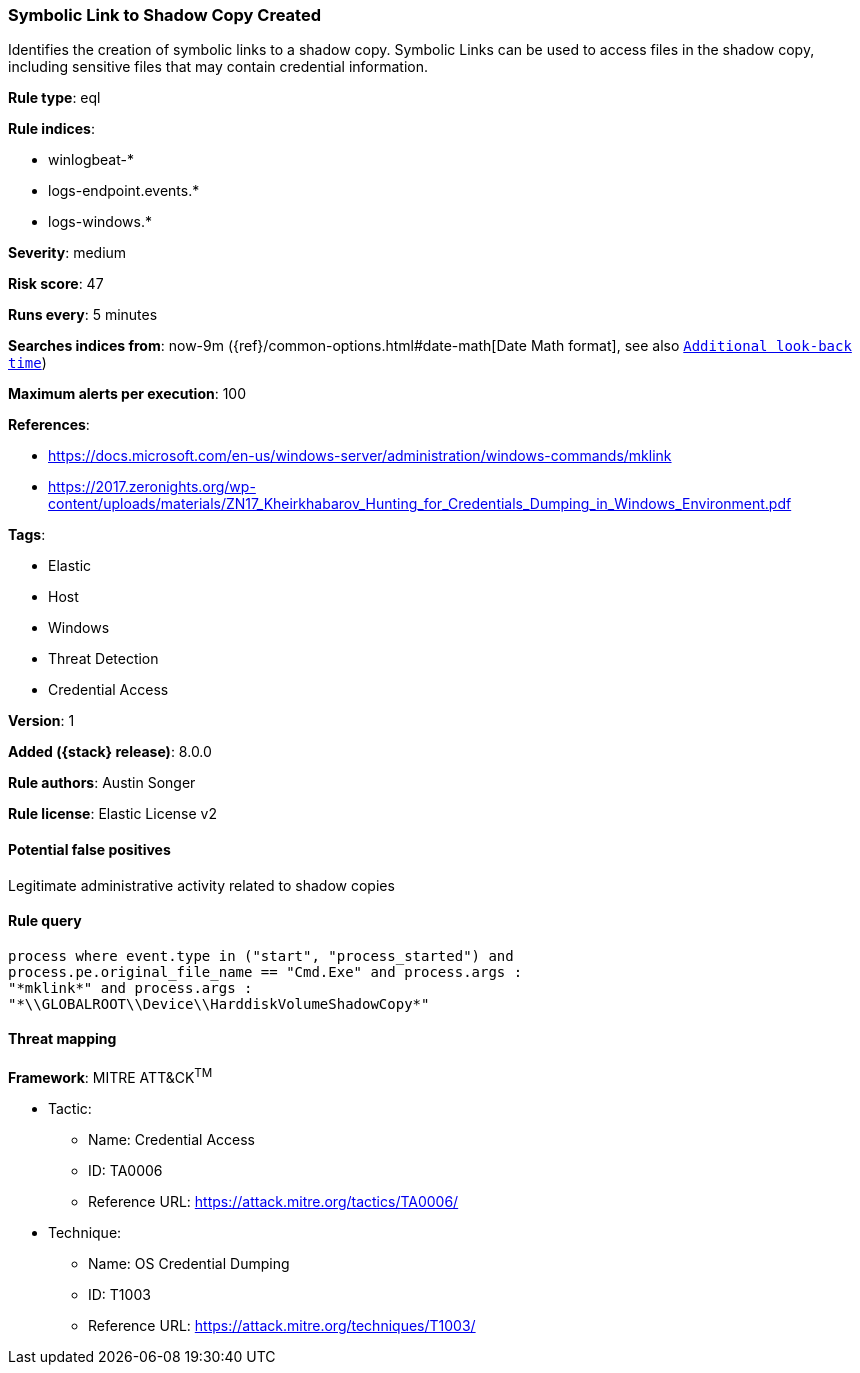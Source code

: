 [[symbolic-link-to-shadow-copy-created]]
=== Symbolic Link to Shadow Copy Created

Identifies the creation of symbolic links to a shadow copy. Symbolic Links can be used to access files in the shadow copy, including sensitive files that may contain credential information.

*Rule type*: eql

*Rule indices*:

* winlogbeat-*
* logs-endpoint.events.*
* logs-windows.*

*Severity*: medium

*Risk score*: 47

*Runs every*: 5 minutes

*Searches indices from*: now-9m ({ref}/common-options.html#date-math[Date Math format], see also <<rule-schedule, `Additional look-back time`>>)

*Maximum alerts per execution*: 100

*References*:

* https://docs.microsoft.com/en-us/windows-server/administration/windows-commands/mklink
* https://2017.zeronights.org/wp-content/uploads/materials/ZN17_Kheirkhabarov_Hunting_for_Credentials_Dumping_in_Windows_Environment.pdf

*Tags*:

* Elastic
* Host
* Windows
* Threat Detection
* Credential Access

*Version*: 1

*Added ({stack} release)*: 8.0.0

*Rule authors*: Austin Songer

*Rule license*: Elastic License v2

==== Potential false positives

Legitimate administrative activity related to shadow copies

==== Rule query


[source,js]
----------------------------------
process where event.type in ("start", "process_started") and
process.pe.original_file_name == "Cmd.Exe" and process.args :
"*mklink*" and process.args :
"*\\GLOBALROOT\\Device\\HarddiskVolumeShadowCopy*"
----------------------------------

==== Threat mapping

*Framework*: MITRE ATT&CK^TM^

* Tactic:
** Name: Credential Access
** ID: TA0006
** Reference URL: https://attack.mitre.org/tactics/TA0006/
* Technique:
** Name: OS Credential Dumping
** ID: T1003
** Reference URL: https://attack.mitre.org/techniques/T1003/
